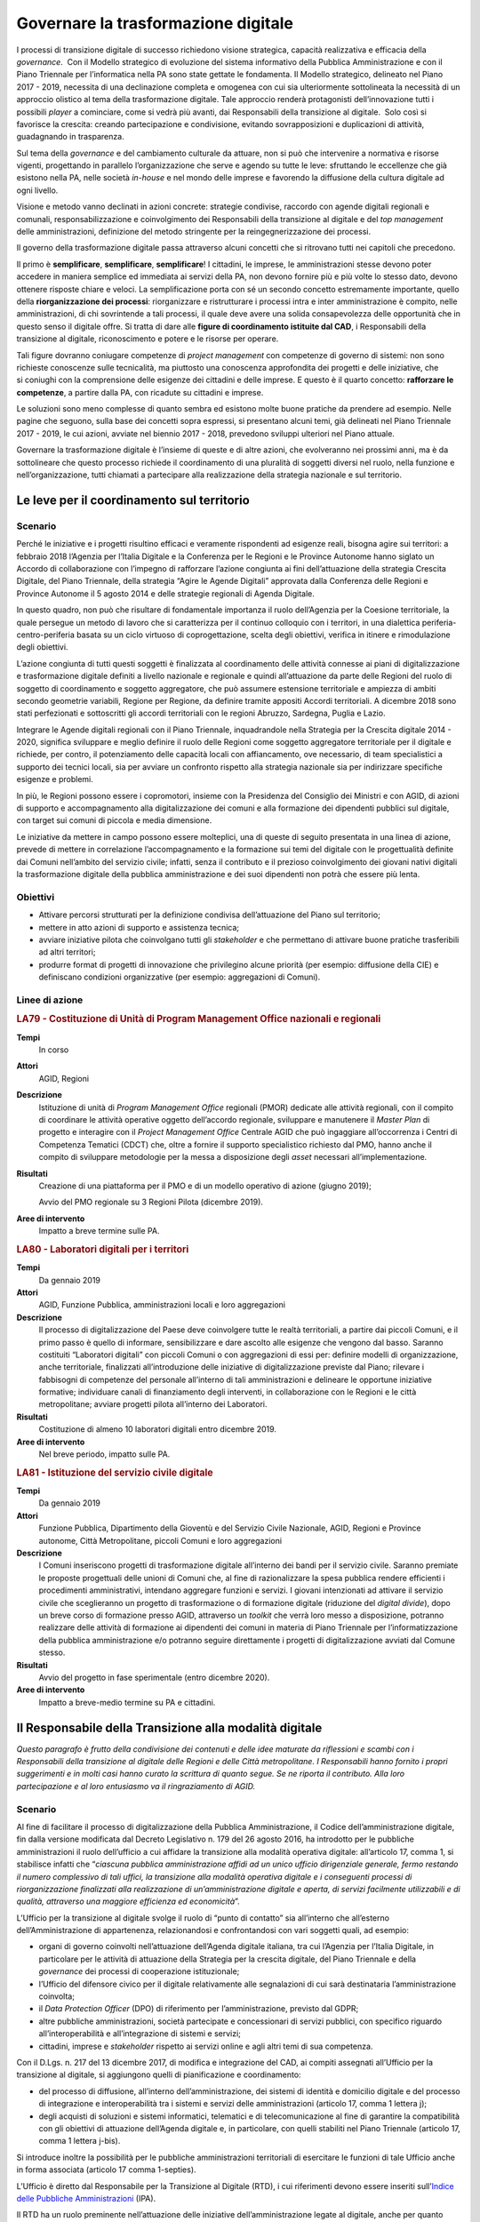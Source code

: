 Governare la trasformazione digitale
====================================

I processi di transizione digitale di successo richiedono visione strategica,
capacità realizzativa e efficacia della *governance*.  Con il Modello
strategico di evoluzione del sistema informativo della Pubblica Amministrazione
e con il Piano Triennale per l’informatica nella PA sono state gettate le
fondamenta. Il Modello strategico, delineato nel Piano 2017 - 2019, necessita di
una declinazione completa e omogenea con cui sia ulteriormente sottolineata la
necessità di un approccio olistico al tema della trasformazione digitale. Tale
approccio renderà protagonisti dell’innovazione tutti i possibili *player* a
cominciare, come si vedrà più avanti, dai Responsabili della transizione al
digitale.  Solo così si favorisce la crescita: creando partecipazione e
condivisione, evitando sovrapposizioni e duplicazioni di attività, guadagnando
in trasparenza.

Sul tema della *governance* e del cambiamento culturale da attuare, non si può
che intervenire a normativa e risorse vigenti, progettando in parallelo
l’organizzazione che serve e agendo su tutte le leve: sfruttando le eccellenze
che già esistono nella PA, nelle società *in-house* e nel mondo delle imprese e
favorendo la diffusione della cultura digitale ad ogni livello.

Visione e metodo vanno declinati in azioni concrete: strategie condivise,
raccordo con agende digitali regionali e comunali, responsabilizzazione e
coinvolgimento dei Responsabili della transizione al digitale e del *top
management* delle amministrazioni, definizione del metodo stringente per la
reingegnerizzazione dei processi.

Il governo della trasformazione digitale passa attraverso alcuni concetti che si
ritrovano tutti nei capitoli che precedono.

Il primo è **semplificare**, **semplificare**, **semplificare**! I cittadini, le
imprese, le amministrazioni stesse devono poter accedere in maniera semplice ed
immediata ai servizi della PA, non devono fornire più e più volte lo stesso
dato, devono ottenere risposte chiare e veloci. La semplificazione porta con sé
un secondo concetto estremamente importante, quello della **riorganizzazione dei
processi**: riorganizzare e ristrutturare i processi intra e inter
amministrazione è compito, nelle amministrazioni, di chi sovrintende a tali
processi, il quale deve avere una solida consapevolezza delle opportunità che in
questo senso il digitale offre. Si tratta di dare alle **figure di coordinamento
istituite dal CAD**, i Responsabili della transizione al digitale,
riconoscimento e potere e le risorse per operare.

Tali figure dovranno coniugare competenze di *project management* con competenze
di governo di sistemi: non sono richieste conoscenze sulle tecnicalità, ma
piuttosto una conoscenza approfondita dei progetti e delle iniziative, che
si coniughi con la comprensione delle esigenze dei cittadini e delle imprese. E
questo è il quarto concetto: **rafforzare le competenze**, a partire dalla PA,
con ricadute su cittadini e imprese.

Le soluzioni sono meno complesse di quanto sembra ed esistono molte buone
pratiche da prendere ad esempio. Nelle pagine che seguono, sulla base dei
concetti sopra espressi, si presentano alcuni temi, già delineati nel Piano
Triennale 2017 - 2019, le cui azioni, avviate nel biennio 2017 - 2018, prevedono
sviluppi ulteriori nel Piano attuale.

Governare la trasformazione digitale è l’insieme di queste e di altre azioni,
che evolveranno nei prossimi anni, ma è da sottolineare che questo processo
richiede il coordinamento di una pluralità di soggetti diversi nel ruolo, nella
funzione e nell’organizzazione, tutti chiamati a partecipare alla realizzazione
della strategia nazionale e sul territorio.

Le leve per il coordinamento sul territorio
-------------------------------------------

Scenario
~~~~~~~~

Perché le iniziative e i progetti risultino efficaci e veramente rispondenti ad
esigenze reali, bisogna agire sui territori: a febbraio 2018 l’Agenzia per
l’Italia Digitale e la Conferenza per le Regioni e le Province Autonome hanno
siglato un Accordo di collaborazione con l’impegno di rafforzare l’azione
congiunta ai fini dell’attuazione della strategia Crescita Digitale, del Piano
Triennale, della strategia “Agire le Agende Digitali” approvata dalla Conferenza
delle Regioni e Province Autonome il 5 agosto 2014 e delle strategie regionali
di Agenda Digitale.

In questo quadro, non può che risultare di fondamentale importanza il ruolo
dell’Agenzia per la Coesione territoriale, la quale persegue un metodo di lavoro
che si caratterizza per il continuo colloquio con i territori, in una dialettica
periferia-centro-periferia basata su un ciclo virtuoso di coprogettazione,
scelta degli obiettivi, verifica in itinere e rimodulazione degli obiettivi.

L’azione congiunta di tutti questi soggetti è finalizzata al coordinamento delle
attività connesse ai piani di digitalizzazione e trasformazione digitale
definiti a livello nazionale e regionale e quindi all’attuazione da parte delle
Regioni del ruolo di soggetto di coordinamento e soggetto aggregatore, che può
assumere estensione territoriale e ampiezza di ambiti secondo geometrie
variabili, Regione per Regione, da definire tramite appositi Accordi
territoriali. A dicembre 2018 sono stati perfezionati e sottoscritti gli accordi
territoriali con le regioni Abruzzo, Sardegna, Puglia e Lazio.

Integrare le Agende digitali regionali con il Piano Triennale, inquadrandole
nella Strategia per la Crescita digitale 2014 - 2020, significa sviluppare e
meglio definire il ruolo delle Regioni come soggetto aggregatore territoriale
per il digitale e richiede, per contro, il potenziamento delle capacità locali
con affiancamento, ove necessario, di team specialistici a supporto dei tecnici
locali, sia per avviare un confronto rispetto alla strategia nazionale sia per
indirizzare specifiche esigenze e problemi.

In più, le Regioni possono essere i copromotori, insieme con la Presidenza del
Consiglio dei Ministri e con AGID, di azioni di supporto e accompagnamento alla
digitalizzazione dei comuni e alla formazione dei dipendenti pubblici sul
digitale, con target sui comuni di piccola e media dimensione.

Le iniziative da mettere in campo possono essere molteplici, una di queste di
seguito presentata in una linea di azione, prevede di mettere in correlazione
l’accompagnamento e la formazione sui temi del digitale con le progettualità
definite dai Comuni nell’ambito del servizio civile; infatti, senza il
contributo e il prezioso coinvolgimento dei giovani nativi digitali la
trasformazione digitale della pubblica amministrazione e dei suoi dipendenti non
potrà che essere più lenta.

Obiettivi
~~~~~~~~~

- Attivare percorsi strutturati per la definizione condivisa dell’attuazione del
  Piano sul territorio;

- mettere in atto azioni di supporto e assistenza tecnica;

- avviare iniziative pilota che coinvolgano tutti gli *stakeholder* e che
  permettano di attivare buone pratiche trasferibili ad altri territori;

- produrre format di progetti di innovazione che privilegino alcune priorità
  (per esempio: diffusione della CIE) e definiscano condizioni organizzative
  (per esempio: aggregazioni di Comuni).

Linee di azione
~~~~~~~~~~~~~~~

.. rubric:: **LA79 - Costituzione di Unità di Program Management Office nazionali e regionali**
   :class: ref
   :name: la79

**Tempi**
  In corso

**Attori**
  AGID, Regioni

**Descrizione**
  Istituzione di unità di *Program Management Office* regionali (PMOR) dedicate
  alle attività regionali, con il compito di coordinare le attività operative
  oggetto dell’accordo regionale, sviluppare e manutenere il *Master Plan* di
  progetto e interagire con il *Project Management Office* Centrale AGID che può
  ingaggiare all’occorrenza i Centri di Competenza Tematici (CDCT) che, oltre a
  fornire il supporto specialistico richiesto dal PMO, hanno anche il compito di
  sviluppare metodologie per la messa a disposizione degli *asset* necessari
  all’implementazione.

**Risultati**
  Creazione di una piattaforma per il PMO e di un modello operativo di azione
  (giugno 2019);

  Avvio del PMO regionale su 3 Regioni Pilota (dicembre 2019).

**Aree di intervento**
  Impatto a breve termine sulle PA.

.. rubric:: **LA80 - Laboratori digitali per i territori**
   :class: ref
   :name: la80

**Tempi**
  Da gennaio 2019

**Attori**
  AGID, Funzione Pubblica, amministrazioni locali e loro aggregazioni

**Descrizione**
  Il processo di digitalizzazione del Paese deve coinvolgere tutte le realtà
  territoriali, a partire dai piccoli Comuni, e il primo passo è quello di
  informare, sensibilizzare e dare ascolto alle esigenze che vengono dal basso.
  Saranno costituiti “Laboratori digitali” con piccoli Comuni o con aggregazioni
  di essi per: definire modelli di organizzazione, anche territoriale,
  finalizzati all’introduzione delle iniziative di digitalizzazione previste dal
  Piano; rilevare i fabbisogni di competenze del personale all’interno di
  tali amministrazioni e delineare le opportune iniziative formative;
  individuare canali di finanziamento degli interventi, in collaborazione con le
  Regioni e le città metropolitane; avviare progetti pilota all’interno dei
  Laboratori.

**Risultati**
  Costituzione di almeno 10 laboratori digitali entro dicembre 2019.

**Aree di intervento**
  Nel breve periodo, impatto sulle PA.

.. rubric:: **LA81 - Istituzione del servizio civile digitale**
   :class: ref
   :name: la81

**Tempi**
  Da gennaio 2019

**Attori**
  Funzione Pubblica, Dipartimento della Gioventù e del Servizio Civile
  Nazionale, AGID, Regioni e Province autonome, Città Metropolitane, piccoli
  Comuni e loro aggregazioni

**Descrizione**
  I Comuni inseriscono progetti di trasformazione digitale all’interno dei bandi
  per il servizio civile. Saranno premiate le proposte progettuali delle unioni
  di Comuni che, al fine di razionalizzare la spesa pubblica rendere efficienti
  i procedimenti amministrativi, intendano aggregare funzioni e servizi. I
  giovani intenzionati ad attivare il servizio civile che sceglieranno un
  progetto di trasformazione o di formazione digitale (riduzione del *digital
  divide*), dopo un breve corso di formazione presso AGID, attraverso un
  *toolkit* che verrà loro messo a disposizione, potranno realizzare delle
  attività di formazione ai dipendenti dei comuni in materia di Piano Triennale
  per l’informatizzazione della pubblica amministrazione e/o potranno seguire
  direttamente i progetti di digitalizzazione avviati dal Comune stesso.

**Risultati**
  Avvio del progetto in fase sperimentale (entro dicembre 2020).

**Aree di intervento**
  Impatto a breve-medio termine su PA e cittadini.

Il Responsabile della Transizione alla modalità digitale
--------------------------------------------------------

*Questo paragrafo è frutto della condivisione dei contenuti e delle idee
maturate da riflessioni e scambi con i Responsabili della transizione al
digitale delle Regioni e delle Città metropolitane. I Responsabili hanno fornito
i propri suggerimenti e in molti casi hanno curato la scrittura di quanto segue.
Se ne riporta il contributo. Alla loro partecipazione e al loro entusiasmo va il
ringraziamento di AGID.*

Scenario
~~~~~~~~

Al fine di facilitare il processo di digitalizzazione della Pubblica
Amministrazione, il Codice dell’amministrazione digitale, fin dalla versione
modificata dal Decreto Legislativo n. 179 del 26 agosto 2016, ha introdotto per
le pubbliche amministrazioni il ruolo dell’ufficio a cui affidare la transizione
alla modalità operativa digitale: all’articolo 17, comma 1, si stabilisce
infatti che “*ciascuna pubblica amministrazione affidi ad un unico ufficio
dirigenziale generale, fermo restando il numero complessivo di tali uffici, la
transizione alla modalità operativa digitale e i conseguenti processi di
riorganizzazione finalizzati alla realizzazione di un’amministrazione digitale e
aperta, di servizi facilmente utilizzabili e di qualità, attraverso una maggiore
efficienza ed economicità*”.

L’Ufficio per la transizione al digitale svolge il ruolo di “punto di contatto”
sia all’interno che all’esterno dell’Amministrazione di appartenenza,
relazionandosi e confrontandosi con vari soggetti quali, ad esempio:

- organi di governo coinvolti nell’attuazione dell’Agenda digitale italiana, tra
  cui l’Agenzia per l’Italia Digitale, in particolare per le attività di
  attuazione della Strategia per la crescita digitale, del Piano Triennale e
  della *governance* dei processi di cooperazione istituzionale;

- l’Ufficio del difensore civico per il digitale relativamente alle segnalazioni
  di cui sarà destinataria l’amministrazione coinvolta;

- il *Data Protection Officer* (DPO) di riferimento per l’amministrazione,
  previsto dal GDPR;

- altre pubbliche amministrazioni, società partecipate e concessionari di
  servizi pubblici, con specifico riguardo all’interoperabilità e
  all’integrazione di sistemi e servizi;

- cittadini, imprese e *stakeholder* rispetto ai servizi online e agli altri
  temi di sua competenza.

Con il D.Lgs. n. 217 del 13 dicembre 2017, di modifica e integrazione del CAD,
ai compiti assegnati all’Ufficio per la transizione al digitale, si aggiungono
quelli di pianificazione e coordinamento:

- del processo di diffusione, all’interno dell’amministrazione, dei sistemi di
  identità e domicilio digitale e del processo di integrazione e
  interoperabilità tra i sistemi e servizi delle amministrazioni (articolo 17,
  comma 1 lettera j);

- degli acquisti di soluzioni e sistemi informatici, telematici e di
  telecomunicazione al fine di garantire la compatibilità con gli obiettivi di
  attuazione dell’Agenda digitale e, in particolare, con quelli stabiliti nel
  Piano Triennale (articolo 17, comma 1 lettera j-bis).

Si introduce inoltre la possibilità per le pubbliche amministrazioni
territoriali di esercitare le funzioni di tale Ufficio anche in forma associata
(articolo 17 comma 1-septies).

L’Ufficio è diretto dal Responsabile per la Transizione al Digitale (RTD), i cui
riferimenti devono essere inseriti sull’`Indice delle Pubbliche Amministrazioni
<http://www.indicepa.gov.it/documentale/index.php>`__ (IPA).

Il RTD ha un ruolo preminente nell’attuazione delle iniziative
dell’amministrazione legate al digitale, anche per quanto riguarda pareri e
verifiche, avendo una particolare attenzione non solo agli aspetti tecnologici
ma anche alle conseguenti necessità e trasformazioni organizzative. Nell’ambito
dell’Ente di appartenenza, ha poteri di impulso e coordinamento per la
realizzazione degli atti preparatori e di attuazione delle pianificazioni
strategiche e programmazioni previste dal Piano Triennale. Tra i suoi compiti
rientrano tra gli altri:

- progettare e coordinare lo sviluppo dei servizi in rete per cittadini e
  imprese, ottimizzando i costi e i tempi di erogazione, promuovendo e attuando
  una semplificazione e riorganizzazione dei processi analogici esistenti e dei
  servizi digitalizzati;

- promuovere e coordinare processi di co-design dei servizi digitali con i
  cittadini;

- pianificare e coordinare le azioni funzionali all’attuazione dei cambiamenti
  organizzativi derivanti dallo sviluppo dei servizi in rete e dal più
  complessivo avanzamento della transizione al digitale, ivi compreso lo
  sviluppo delle competenze necessarie;

- pianificare e gestire la diffusione di sistemi di posta elettronica, strumenti
  di collaborazione, protocollo informatico, firma digitale o firma elettronica
  qualificata e mandato informatico;

- assicurare che siano rispettate le norme in materia di accessibilità;

- garantire l’integrazione e l’interoperabilità tra i sistemi
  dell’amministrazione e il punto di accesso telematico attivato presso la
  Presidenza del Consiglio dei Ministri;

- coordinare i processi interni in tema di digitalizzazione e adozione del
  documento informatico;

- favorire lo sviluppo e la diffusione delle competenze digitali all’interno
  dell’amministrazione;

- indirizzare, pianificare, monitorare gli aspetti correlati alla sicurezza
  informatica dell’amministrazione, anche in conformità con quanto previsto
  dalla normativa vigente in materia di protezione dei dati e di concerto con il
  Responsabile della protezione dei dati (DPO) dell’Ente.

Le azioni da condurre sono in prima battuta quelle di organizzare tavoli tecnici
e gruppi di lavoro con gli RTD con l’eventuale coinvolgimento di *stakeholder*
territoriali/settoriali, per condividere le esperienze relative agli adeguamenti
previsti dal presente Piano e per individuare soluzioni, tecniche ed
organizzative condivise nel rispetto degli standard nazionali vigenti.

L’importanza di tale figura è stata di recente ribadita dalla circolare n. 3 del
2018 del Ministro per la Pubblica Amministrazione, con la quale si sollecitano
tutte le amministrazioni pubbliche a individuare al proprio interno un
Responsabile per la Transizione al Digitale (RTD).

Obiettivi
~~~~~~~~~

- Stimolare le amministrazioni pubbliche a individuare al proprio interno il
  Responsabile per la Transizione al Digitale (RTD);

- rafforzare il ruolo del RTD, costruendo, in collaborazione con il Dipartimento
  della Funzione Pubblica, un sistema condiviso di obiettivi e di indicatori di
  performance; innescare un processo di mutua collaborazione tra i RTD
  attraverso la creazione di un modello di rete che possa stimolare il
  confronto, valorizzare le migliori esperienze e la condivisione di conoscenze
  e di progettualità;

- avviare specifici gruppi di lavoro per l’ottimizzazione delle risorse
  disponibili, l’analisi della normativa vigente in tema di innovazione
  digitale, le possibili semplificazioni dei processi analogici esistenti;

- promuovere processi di coordinamento tra le pubbliche amministrazioni, sia
  nell’ambito dei progetti e delle azioni del Piano Triennale per l’informatica
  nella PA, sia nell’ambito di nuove iniziative che maturino dai territori.

Linee di azione
~~~~~~~~~~~~~~~

.. rubric:: **LA82 - Costituzione della rete dei RTD**
   :class: ref
   :name: la82

**Tempi**
  In corso

**Attori**
  AGID, Dipartimento Funzione Pubblica, PA Centrali, Regioni, Città
  Metropolitane e relativi Comuni Capoluogo

**Descrizione**
  AGID promuove la creazione di un gruppo di lavoro permanente partendo dai
  RTD di PA Centrali, Regioni, Città Metropolitane e relativi Comuni capoluogo,
  per supportare le amministrazioni e attuare gli obiettivi di transizione al
  digitale previsti dal Piano Triennale. Tale rete ha il compito di evidenziare
  e condividere fabbisogni, esperienze e criticità, al fine di definire
  strumenti, metodologie, soluzioni replicabili in tutte le PA. Il Dipartimento
  della Funzione Pubblica e AGID, al fine di rafforzare il ruolo degli RTD,
  costruiscono e condividono modelli organizzativi comuni e obiettivi di
  performance correlati alla digitalizzazione.

  Riunioni periodiche e tematiche dei RTD consentiranno di definire tavoli di
  lavoro specifici al cui interno le Amministrazioni avranno un ruolo proattivo
  nel condividere dati, esperienze, proposte. A tale scopo saranno utilizzati
  spazi di discussione (es. forum.italia.it) e gruppi di lavoro online.

**Risultati**
  AGID istituisce la rete dei RTD (entro marzo 2019) e promuove la costituzione
  di una conferenza permanente dei RTD (entro dicembre 2019).

**Aree di intervento**
  Impatto a breve termine sulle PA.

.. rubric:: **LA83 - Iniziative della Rete dei RTD**
   :class: ref
   :name: la83

**Tempi**
  Da luglio 2019

**Attori**
  AGID, Dipartimento Funzione Pubblica, Formez, SNA, PA Centrali, Regioni, Città
  Metropolitane e relativi Comuni capoluogo

**Descrizione**
  Per collaborare alla realizzazione della trasformazione digitale AGID supporta
  i RTD mettendo a disposizione figure di supporto specialistico, strumenti e
  aree di collaborazione, che hanno l’obiettivo di trasferire conoscenze e
  strategie di digitalizzazione da attuare all’interno delle amministrazioni per
  la realizzazione del Piano e di accrescimento della capacità amministrativa,
  come spazi di discussione, e gruppi di lavoro online. La Rete dei RTD, in
  sinergia con gli attori indicati, elabora e utilizza risorse comuni (es.:
  modelli applicativi e studi), promuove attività di formazione di competenze
  digitali specialistiche e trasversali, avvia iniziative di sensibilizzazione e
  diffusione, anche sul territorio anche allo scopo di valorizzare le migliori
  *best practice*.

**Risultati**
  La Rete dei RTD sviluppa modelli applicativi e studi e promuove incontri ed
  eventi di formazione, divulgazione, condivisione (entro dicembre 2019).

**Aree di intervento**
  Impatto a breve termine sulle PA.

Il monitoraggio
---------------

Scenario
~~~~~~~~

AGID è chiamata istituzionalmente a svolgere l’attività di monitoraggio dello
stato di attuazione della crescita digitale a livello nazionale e territoriale,
in quanto organismo responsabile della condizionalità ex ante 2.1 stabilita
dall’Accordo di Partenariato 2014 - 2020.

In sede di approvazione della “Strategia per la crescita digitale”, la
Commissione Europea ha proposto di “*continuare ad aggiornare il sistema di
monitoraggio al fine di garantire un adeguato ed efficiente follow up di tutte
le azioni della strategia e dei relativi risultati attesi, sia a livello
nazionale che livello regionale, attraverso opportuna quantificazione degli
indicatori*”.

Il monitoraggio delle linee di azione presenti nella citata Strategia e nel
Piano Triennale è pertanto componente fondamentale del processo di
trasformazione digitale perché permette, a partire dalla ricognizione delle
strategie regionali, la rilevazione degli stati di avanzamento dei progetti.

A tal fine è fondamentale, tra l’altro, la valorizzazione di indicatori coerenti
con quelli previsti dalla citata “Strategia per la crescita digitale” e con
quelli previsti dalla programmazione europea 2014 - 2020 con l’obiettivo di
individuare le criticità e le relative soluzioni correttive.

È quanto mai necessario ribadire che l’azione di monitoraggio deve riguardare
anche gli obiettivi e le linee di azione riportate nel Piano e, pertanto, deve
essere attuata considerando tutti i soggetti chiamati a realizzare le linee di
azione dell’Agenda digitale, siano esse amministrazioni centrali o territoriali.

Obiettivi
~~~~~~~~~

- Definire una metodologia che consenta di individuare tutti gli indicatori
  pertinenti per la misurazione delle Agende digitali regionali, la loro
  puntuale tassonomia e soprattutto la modalità di reperimento dei dati che ne
  consentono la misurazione;

- far partecipare le amministrazioni centrali e locali alla definizione delle
  modalità e alla raccolta dei dati utili al calcolo degli indicatori, così come
  definiti anche attraverso le attività dei *Project manager office*;

- facilitare la rappresentazione dell’avanzamento ed eventuali criticità, non
  solo per ottenere una visione di insieme, ma anche per permettere a ciascuna
  amministrazione di verificare i dati del proprio ambito/territorio;

- monitorare gli aspetti tecnici (verifica della realizzazione delle azioni
  pianificate dalle PA), gli aspetti economici (raccolta sistematica dei dati di
  spesa ICT delle PA) e gli aspetti di risultato (rilevazione degli indicatori)
  sull’attuazione del Piano Triennale e delle Agende digitali regionali;

- valorizzare i contenuti e i dati prodotti a livello nazionale e territoriale,
  promuovendo una funzione di coordinamento per una interpretazione univoca e
  condivisa.

Linee di azione
~~~~~~~~~~~~~~~

.. rubric:: **LA84 - Evoluzione della strategia di monitoraggio**
   :class: ref
   :name: la84

**Tempi**
  Da gennaio 2019

**Attori**
  AGID e PA coinvolte

**Descrizione**
  AGID ha avviato un’attività di ricognizione e di definizione delle modalità di
  calcolo degli attuali indicatori presenti nella Strategia per la crescita
  digitale, accogliendo peraltro le sollecitazioni in tal senso pervenute da
  amministrazioni territoriali ed enti nel corso di specifici incontri sul tema
  [1]_. Tale ricognizione è stata lo spunto per individuare nuovi indicatori per
  monitorare, con maggiore incisività, le iniziative strategicamente rilevanti
  per AGID e per riflettere sulla definizione di una metodologia univoca per la
  raccolta dei dati utili alla misurazione dei diversi indicatori individuati.
  Per il consolidamento della metodologia si intende coinvolgere, in modo
  permanente, le amministrazioni territoriali che si confronteranno per:

  - individuare un livello comune minimo di dati da rilevare presso tutte le
    amministrazioni;

  - individuare modalità di reperimento dei dati senza gravare sulle
    amministrazioni che detengono il dato evitando di dover fornire sempre gli
    stessi dati;

  - individuare una correlazione con gli indicatori dell’*eGovernment
    Benchmark* per consentire la verifica degli impatti degli avanzamenti sugli
    indicatori definiti dall’Europa.

  - aggiornare la metodologia in funzione delle strategie di contesto (es.
    aggiornamenti del Piano Triennale, nuova programmazione 2021 - 2027, ecc.);

  - definire le rappresentazioni e i *dataset* comuni che saranno gestiti dalla
    piattaforma di monitoraggio.

  .. [1] Come riportato nel verbale dell’incontro svoltosi presso la sede
   dell’AGID il 27 novembre scorso alla presenza dei rappresentanti di ISTAT,
   dell’Agenzia per la Coesione Territoriale, di alcune Regioni e di altri
   soggetti.

**Risultati**
  Definizione di una metodologia utile a monitorare le agende digitali regionali
  e gli interventi di trasformazione digitale (entro dicembre 2019).

**Aree di intervento**
  Impatto a breve termine sulle PA.

.. rubric:: **LA85 - Rilascio e messa in esercizio della piattaforma di monitoraggio**
   :class: ref
   :name: la85

**Tempi**
  Da giugno 2019

**Attori**
  AGID e PA coinvolte

**Descrizione**
  Verrà rilasciata la piattaforma di monitoraggio sulla base della quale si
  avvierà la sperimentazione di applicazione del modello di monitoraggio per la
  raccolta dei dati utili al calcolo degli indicatori. La piattaforma consentirà
  anche il monitoraggio delle attività dei *Program Management Office* e dovrà
  essere in grado di:

  - raccogliere le informazioni provenienti da diverse basi dati in maniera
    automatizzata o grazie alla collaborazione di altre Amministrazioni che
    detengono i dati. Questa seconda modalità sarà garantita grazie all’accesso
    tramite SPID ad un’area specifica della piattaforma di monitoraggio,
    definita per l’imputazione periodica dei dati sulla base dell’indicatore da
    alimentare;

  - mostrare pubblicamente l’avanzamento di tutti gli indicatori individuati (di
    avanzamento delle azioni del Piano, di output e di risultato coerenti con la
    “Strategia per la crescita digitale”, ecc.) consentendo di filtrarli
    attraverso diverse dimensioni di analisi (per territorio, per periodo di
    rilevazione, per tematica, ecc.);

  - rappresentare i dati in forma grafica e intuitiva, consentendone la
    disponibilità in formato aperto.

**Risultati**
  Piattaforma di monitoraggio in esercizio per la raccolta dei dati e la
  rappresentazione degli indicatori (dicembre 2019).

**Aree di intervento**
  Impatto a breve termine sulle PA.

Il rafforzamento delle competenze
---------------------------------

Scenario
~~~~~~~~

L’evoluzione tecnologica e le conseguenti richieste di servizi digitali da parte
del cittadino portano la necessità di identificare dei modelli di riferimento
per definire iniziative formative, di valutazione (*assessment*) e di
valorizzazione delle competenze digitali. Nell’ambito del tema, si può parlare
di tre livelli di intervento:

- **competenze digitali di base**: si tratta delle competenze essenziali per
  interagire con il mondo digitale. Su tale tematica AGID ha reso disponibile la
  traduzione italiana del modello europeo DigComp 2.1, contenente 5 dimensioni
  (Alfabetizzazione su informazione e dati, collaborazione e comunicazione,
  creazione di contenuti digitali, sicurezza, risolvere problemi) su 8 livelli
  (2 livelli base, due intermedi, due avanzati, due di alta specializzazione).
  Grazie a tale modello, le amministrazioni possono pianificare interventi
  formativi per incrementare le competenze in specifici ambiti (ad es.
  formazione al cittadino e/o al personale sul tema dell’uso sicuro della rete),
  indirizzando i soggetti erogatori dell’attività formativa alla mappatura del
  percorso formativo rispetto al modello europeo;

- **competenze digitali specialistiche**: su questo tema l’Italia è
  all’avanguardia nella catalogazione delle competenze professionali ICT. Grazie
  all’attività di normazione tecnica sono disponibili delle catalogazioni di
  profili professionali ICT di tipo generalistico (23 profili) e specialistico
  (attualmente 25 profili per il Web, 12 per la sicurezza informatica e 5 per
  l’informazione geografica), che hanno portato AGID a predisporre delle Linee
  guida per l’aggiornamento del dizionario profili ICT. Su tale catalogazione
  sono state definite attività di mappatura di ulteriori tipologie di
  catalogazione (ad es. Consip, ISTAT) al fine di armonizzare le terminologie
  utilizzate sul mercato;

- **competenze digitali di e-leadership**: la necessità di trasformare la PA in
  ottica digitale porta all’esigenza di fornire competenze di leadership
  digitale (*e-leadership*) alle figure con compiti decisionali. In tale ottica,
  l’iniziativa di AGID di rendere disponibili specifiche Linee guida per
  l’*e-leadership* consentirà alle amministrazioni di comprendere i fabbisogni
  di interventi organizzativi e formativi.

Su questi temi, già a seguito della pubblicazione del precedente Piano
Triennale, il Dipartimento della Funzione pubblica ha promosso il progetto
Competenze digitali per la PA che punta ad accelerare i processi di
trasformazione digitale della PA e a migliorarne i servizi, consentendo a tutti
i dipendenti pubblici di poter accedere a piani formativi personalizzati per
accrescere le proprie competenze in ambito digitale.

In prima stesura è stato realizzato un Syllabus (grazie ad un gruppo di lavoro,
costituito da esperti di formazione e competenze digitali) che definisce
l’insieme di conoscenze e abilità digitali considerate chiave per la pubblica
amministrazione, quali ad esempio: la gestione di dati e informazioni, la
sicurezza, i servizi on line, la comunicazione, la conoscenza di tecnologie
emergenti. Il documento è stato messo in consultazione fino a dicembre 2018.

I risultati della consultazione saranno presi in considerazione dal Dipartimento
della funzione pubblica ai fini della redazione del testo finale, con
l’obiettivo di adottare un quadro condiviso delle competenze digitali di base e
offrire un’offerta formativa mirata.

Nell’ultimo biennio la Scuola Nazionale dell’Amministrazione (SNA) e il Formez,
in collaborazione con AGID e Team per la trasformazione digitale, hanno avviato
e hanno in corso una intensa attività di formazione rivolta ai dipendenti della
Pubblica Amministrazione. La programmazione delle iniziative organizzate dalla
SNA è disponibile sul sito della `Scuola Nazione dell’Amministrazione
<http://www.sna.gov.it>`__; i contenuti e la programmazione dei *webinar*
organizzati dal Formez sono disponibili sulle pagine del `sito dedicato
<http://eventipa.formez.it/lista-eventi>`__.

Obiettivi
~~~~~~~~~

- Individuare strumenti per lo sviluppo di capitale umano, tecnologie e servizi
  orientati a conseguire una maggiore efficienza dei processi organizzativi;

- individuare specifiche competenze tecnico-professionali al fine di
  identificare personale dipendente pubblico competente sulla cultura digitale
  per supportare le attività del Responsabile Transizione al Digitale della PA;

- sostenere la trasformazione della Pubblica Amministrazione migliorando le
  competenze digitali - attraverso percorsi formativi e processi di
  accrescimento della capacità amministrativa - e l’orientamento alla
  semplificazione e digitalizzazione dei territori come fattore abilitante per
  la crescita sostenibile del sistema Paese, cogliendo le opportunità di
  finanziamento disponibili.

Linee di azione
~~~~~~~~~~~~~~~

.. rubric:: **LA86 - Progettazione ed erogazione di corsi di ICT project management per RTD**
   :class: ref
   :name: la86

**Tempi**
  Da gennaio 2019

**Attori**
  SNA, Formez, AGID, Team per la trasformazione digitale, altre strutture
  formative della PA, centri di ricerca e mondo accademico, PA coinvolte

**Descrizione**
  Tutte le strutture formative della PA saranno impegnate a progettare ed
  erogare corsi dedicati ai Responsabili della transizione al digitale, a vari
  livelli di approfondimento e con differenti modalità di veicolazione dei
  contenuti: da corsi brevi i cui contenuti vengono riassunti in brevi manuali
  (*quick reference manual*), a webinar e MOOC, a corsi di approfondimento sui
  temi del Piano Triennale, a veri e propri master sulla reingegnerizzazione dei
  processi.

**Risultati**
  Almeno 10 iniziative di formazione erogate per ciascuna annualità del Piano
  Triennale: almeno 30 iniziative alla fine del triennio (dicembre 2021).

**Aree di intervento**
  Impatto a breve termine sulle PA.

.. rubric:: **LA87 - Progettazione ed erogazione di iniziative di formazione di base e specialistica per PA**
   :class: ref
   :name: la87

**Tempi**
  Da gennaio 2019

**Attori**
  SNA, Formez, AGID, Team per la trasformazione digitale, altre strutture
  formative della PA, centri di ricerca e mondo accademico

**Descrizione**
  Facendo seguito all’esperienza condotta nell’ambito del precedente Piano
  Triennale, è in corso la progettazione e la realizzazione iniziative di
  formazione di base e di formazione specialistica per i dipendenti delle PA,
  con due finalità: fornire a tutti, anche a chi non si occupa di informatica,
  un quadro per orientarsi in tema di trasformazione digitale del Paese ed
  illustrarne i vantaggi in tema di semplificazione e migliore efficienza della
  macchina amministrativa. Le attività di erogazione di seminari in presenza, di
  *webinar* di alfabetizzazione e di corsi specialistici saranno organizzate sia
  livello nazionale, sia insieme con Regioni, Città metropolitane, Comuni,
  offrendo modelli innovativi di formazione.

**Risultati**
  Almeno 50 iniziative di formazione erogate alla fine del triennio 2019 - 2021.

**Aree di intervento**
  Impatto a breve termine sulle PA.

Prime iniziative verso cittadini e imprese
------------------------------------------

Scenario
~~~~~~~~

**Difensore civico per il digitale.** La legge delega n. 124 del 7 agosto 2015
contiene, nell’articolo 1, la Carta della Cittadinanza digitale, un forte
segnale a supporto dell’intenzione del legislatore di rafforzare e rendere
effettivi i diritti digitali dei cittadini nei confronti delle amministrazioni
pubbliche. Nello specifico, viene esplicitato l’obiettivo di garantire l’equità
di trattamento dei cittadini e una capacità di accesso alla rete uniformemente
distribuita nei principali ambiti di tutela per il cittadino, quali l’uso delle
tecnologie, l’identità digitale, il domicilio digitale, i pagamenti con le
modalità informatiche e la comunicazione mediante le tecnologie
dell’informazione.

La riforma del Codice dell’amministrazione digitale (CAD) intervenuta di recente
ha rafforzato il principio dell’esercizio dei diritti digitali.

La figura del Difensore civico per il digitale, prevista in precedenza presso
ogni amministrazione pubblica, ha assunto oggi la funzione di difensore unico a
livello nazionale, con il compito di raccogliere le segnalazioni relative alle
presunte violazioni del Codice dell’amministrazione digitale o di ogni altra
norma in materia di digitalizzazione e innovazione, a garanzia dei diritti di
cittadinanza digitali dei cittadini e delle imprese.

Tali diritti si concretizzano principalmente nella possibilità per il cittadino
e le imprese di utilizzare l’identità digitale, il domicilio digitale, i
pagamenti con le modalità informatiche e la comunicazione mediante le tecnologie
dell’informazione. Le segnalazioni possono essere presentate da chiunque, il
Difensore esamina le segnalazioni e, qualora le ritenga fondate, invita il
soggetto responsabile a porvi rimedio tempestivamente e pubblica la relativa
decisione online.

Il Difensore civico per il digitale svolge una funzione di supporto ai cittadini
e alle imprese per rendere effettivo l’esercizio dei diritti di cittadinanza
digitale.  La conoscenza di eventuali criticità operative rilevate presso le
pubbliche amministrazioni consentirà di individuare più facilmente eventuali
azioni da intraprendere o possibili provvedimenti correttivi da adottare per
migliorare l’azione amministrativa nel suo complesso. Inoltre, il Difensore
decide, su segnalazione dell’utente, ai fini della corretta attuazione della
legge relativa agli strumenti informatici per persone con disabilità (in
base al comma 3, dell’articolo 3-quinquies della legge n. 4/2004 aggiornata dal
D.Lgs. 106/2018).

**Domicilio digitale.** Il decreto legislativo 217 del 13 dicembre 2017 ha
introdotto i domicili digitali dei cittadini e dei soggetti che a titolo
volontario vogliano eleggere tale domicilio per ricevere le comunicazioni da
parte delle PA e dei gestori di servizi pubblici.

**Patto per la semplificazione.** Per ciò che concerne le iniziative e gli
impatti che il Piano avrà sulle imprese, sarà necessario realizzare stretti
collegamenti con quelle del Patto per la Semplificazione in corso di definizione
da parte del Dipartimento della Funzione Pubblica.

L’Agenda della semplificazione 2015 - 2017, in fase di aggiornamento, ha già
messo in campo un intervento particolarmente significativo a favore delle
imprese: quello della semplificazione amministrativa degli sportelli unici delle
attività produttive e dell’edilizia. Si tratta di una linea di azione ancora in
corso, di seguito delineata.

Obiettivi
~~~~~~~~~

- Realizzare una rete costituita dal Difensore civico per il digitale e dai
  Responsabili per la transizione digitale e avviare una sinergica e proficua
  collaborazione per pianificare e coordinare iniziative finalizzate ad una più
  efficace erogazione di servizi in rete e ad una effettiva diffusione del
  digitale per i cittadini e le imprese;

- supportare l’attuazione della cittadinanza digitale nella tutela del suo
  diritto/dovere: diritto del cittadino digitale alla fruizione dei servizi;
  dovere del cittadino ad adeguarsi alle modalità richieste dall’*eGovernment*
  per poter esercitare il suo diritto;

- realizzare l’infrastruttura per la gestione dei domicili digitali delle
  persone fisiche e degli enti di diritto privato non già obbligati all’elezione
  di un domicilio digitale. Definire le azioni di comunicazione verso le PA e i
  gestori di pubblici servizi che devono utilizzare i domicili digitali.

- dal punto di vista della progettazione e dell’erogazione dei servizi pubblici
  digitali: superare la “logica dell’adempimento” per cui il controllo esteso
  previsto dalla norma implica di richiedere in continuazione le medesime
  informazioni a cittadini e imprese. Il principio va ribaltato: l’informazione,
  che deve essere fornita da impresa/cittadino alla PA una sola volta, diviene
  patrimonio della Pubblica Amministrazione nel suo complesso in un’ottica di
  circolazione continua e arricchita;

- per ciò che riguarda la semplificazione amministrativa: puntare alla
  semplificazione e standardizzazione procedurale, che si realizza attraverso
  una serie di azioni che vanno dall’ampliamento della ricognizione dei
  procedimenti aventi un impatto sui cittadini e imprese per le attività
  produttive all’ulteriore riduzione dei procedimenti ancora assoggettati ad
  autorizzazioni, passando dal completamento della standardizzazione della
  modulistica e della predisposizione dei relativi schemi dati XML.

Linee di azione
~~~~~~~~~~~~~~~

.. rubric:: **LA88 - Interazione della figura del Difensore civico per il digitale con la rete dei Responsabili per la transizione al digitale**
   :class: ref
   :name: la88

**Tempi**
  Da luglio 2019

**Attori**
  AGID, amministrazioni centrali

**Descrizione**
  Individuazione e valutazione di modelli possibili utilizzabili di interazione
  tra i Responsabili per la transizione al digitale delle amministrazioni
  centrali e il Difensore civico; avvio di una sperimentazione per la creazione
  di una rete sinergica.

**Risultati**
  AGID e amministrazioni centrali avviano le attività della rete (da gennaio
  2020).

**Aree di intervento**
  Impatto a breve e medio termine sulle PA.

.. rubric:: **LA89 - Redazione Guida sui diritti di cittadinanza digitale**
   :class: ref
   :name: la89

**Tempi**
  In corso

**Attori**
  AGID

**Descrizione**
  Predisposizione di una Guida per i cittadini che illustri i principali diritti
  digitali contenuti nel CAD che regolano e semplificano il rapporto dei
  cittadini e delle imprese nei confronti della PA.  Il documento nasce per
  essere strumento, pratico e agile, a disposizione dei cittadini e delle
  imprese per informarsi ed essere aggiornati sui propri diritti digitali e
  sulle forme di tutela nel caso in cui le amministrazioni non consentano loro
  di esercitarli.

  La Guida è, inoltre, uno strumento di trasparenza, volto anche a generare
  conoscenza e consapevolezza dei diritti dei cittadini e delle imprese di usare
  in modo accessibile ed efficace le tecnologie nei rapporti e nelle
  comunicazioni con le pubbliche amministrazioni. Oltre alla descrizione del
  diritto, nel documento è possibile trovare l’indicazione:

  - delle piattaforme abilitanti (quali ad esempio: pagoPA, Anagrafe Nazionale
    della Popolazione Residente (ANPR), Sistema pubblico d’identità digitale
    (SPID), Carta d’identità digitale (CIE), Fatturazione Elettronica, ecc.);

  - dei riferimenti normativi ed eventuali provvedimenti attuativi;

  - degli strumenti specifici di tutela.

  La parte conclusiva è dedicata alle forme di tutela nei confronti delle
  pubbliche amministrazioni.

**Risultati**
  AGID pubblica la Guida dei diritti di cittadinanza digitale (entro dicembre
  2019).

**Aree di intervento**
  Impatto a breve termine sui cittadini.

.. rubric:: **LA90 - La semplificazione amministrativa degli sportelli unici delle attività produttive e dell’edilizia**
   :class: ref
   :name: la90

**Tempi**
  In corso

**Attori**
  Funzione pubblica, AGID, Regioni, Comuni, Sistema camerale, Enti Terzi
  (Amministrazioni locali e centrali)

**Descrizione**
  A partire dalla ricognizione dei procedimenti amministrativi, si definiranno,
  secondo un approccio BPM (*Business process management*), i processi
  inter-istituzionali per l’attuazione dei regimi amministrativi.
  Contestualmente andrà continuata l’attività di standardizzazione della
  modulistica per le restanti attività produttive con relativa elaborazione
  degli schemi dati XML.

  Tutti i moduli, i relativi schemi e i connessi processi interistituzionali,
  verranno veicolati mediante nuovi Accordi in Conferenza unificata.

**Risultati**
  Report di monitoraggio del livello di adozione della modulistica
  standardizzata da parte delle amministrazioni interessate e dei relativi
  schemi XML che dovrà partire:

  - dalla presenza della nuova modulistica standardizzata sui siti web
    istituzionali delle amministrazioni interessate;

  - dalla verifica dell’utilizzo degli schemi dati XML all’interno dei servizi
    digitali realizzati dalle PA (dicembre 2019).

**Aree di intervento**
  Impatto a breve termine su PA e imprese.

.. admonition:: Focus. Semplificare: una buona pratica

   .. rubric:: “Il modello di gestione del progetto sulla semplificazione
      amministrativa degli sportelli unici delle attività produttive (SUAP) e
      dell’edilizia (SUE)”

   *Si ringraziano il Dipartimento della Funzione Pubblica e le Regioni per il
   contributo alla redazione di questo focus.*

   Nell’ambito della semplificazione amministrativa, relativamente agli
   sportelli unici delle attività produttive (SUAP) e dell’edilizia (SUE), si è
   avviato il passaggio da un approccio autorizzativo-centrico ad uno
   impresa-centrico, attraverso l’incremento dell’interoperabilità delle
   soluzioni software realizzate o in via di realizzazione. Un ruolo
   fondamentale in questa trasformazione passa attraverso una preliminare
   analisi ragionata dei moduli, al fine di determinare le porzioni informative
   comuni e quelle specifiche di ogni singolo modulo. Ciò è la premessa per
   ottimizzare la richiesta di dati all’impresa: riconducendo la richiesta di
   informazione ad una sola istanza per l’informazione comune e una sola
   istanza per la porzione di informazione specifica di ogni modulo.

   La definizione e condivisione a livello nazionale dei moduli è condizione
   necessaria per una razionalizzazione dei sistemi informatici che implementano
   i SUAP e SUE.  Sin dall’inizio vi è stata la piena consapevolezza che per la
   definizione di un’architettura logica condivisa, presupposto per la
   interoperabilità dei sistemi informatici, si dovesse assicurare:

   - la capitalizzazione delle esperienze pregresse realizzate dai soggetti
     coinvolti (comuni, regioni, Sistema Camerale);

   - la mediazione tra l’esigenza di standardizzazione e l’impatto sulle
     soluzioni in esercizio;

   - la definizione di protocolli di comunicazione tra gli attori che permettano
     l’interoperabilità dei sistemi indipendentemente dalle scelte organizzative
     e tecnologiche dei Comuni e degli Enti terzi.

   Per il raggiungimento degli obiettivi posti è stato costituito dal
   Dipartimento di Funzione Pubblica il Tavolo tecnico per l’interoperabilità
   della Semplificazione Amministrativa. Il coordinamento tecnico informatico è
   stato assegnato all’AGID, che a valle dell’analisi preliminare del
   contesto, ha individuato i seguenti Gruppi di lavoro (GdL):

   - **GdL – XML Schema**: ha il compito di definire gli XML Schema per la
     formalizzazione dei moduli condivisi a livello nazionali e approvati in
     Conferenza unificata. Il GdL assicura anche il mantenimento degli XML
     Schema definiti dando seguito alle necessarie azioni di refactoring.

   - **GdL – Architetture:** attraverso l’individuazione dei processi operativi
     per l’implementazione dei procedimenti amministrativi di interesse dei
     SUAP, utilizzando la rappresentazione formale garantita da BPMN (*Business
     Process Modeling Notation*), determina i componenti architetturali e le
     interfacce di servizio per la loro iterazione. Le “interfacce di servizio”
     sono definite in coerenza con il “Modello di interoperabilità della PA”.

   Le modalità di lavoro prevedono che ogni GdL individui il dettaglio delle
   azioni e dei *deliverables* da realizzarsi per assicurare l’obiettivo
   assegnatogli, sempre condivisi e valutati dal tavolo tecnico.

   Per favorire la condivisione tra i partecipanti ai GdL, si sono utilizzati
   una serie di strumenti di lavoro collaborativi per la condivisione del codice
   prodotto e strumenti per la redazione condivisa dei documenti prodotti dai
   GdL.

   Relativamente alla condivisione del codice prodotto, il *repository*
   utilizzato, essendo ad accesso pubblico, ne assicura l’immediata fruibilità a
   tutti gli *stakeholder* quali Pubbliche Amministrazioni e Imprese fornitrici
   di soluzioni applicative.

   L’iniziativa qui sintetizzata si configura come una buona pratica delle
   sinergie ottenibili dalla collaborazione tra PA in virtù dei risultati che
   sta riuscendo a conseguire, in un’ottica modulare e sequenziale:

   - prosegue nell’esperienza di lavoro condiviso attuata ai tavoli della
     semplificazione che ha portato a seguito dell’individuazione dei regimi
     amministrativi;

   - individua gli obiettivi e le loro priorità al fine di selezionare quelli
     perseguibili con le risorse (economiche e temporali) esistenti;

   - tiene conto delle soluzioni in essere e dei relativi investimenti;

   - crea un modello che permetta, attraverso la razionalizzazione e
     standardizzazione, alle amministrazioni interessate l’implementazione o
     adozione di soluzioni informatiche interoperabili;

   - coinvolge tutti i portatori di interessi attraverso la partecipazione a
     gruppi di lavoro su specifici temi.

   .. rubric:: “Il Fascicolo informatico di impresa quale applicazione pratica
      del principio once only”

   *Si ringrazia Unioncamere per il contributo alla redazione di questo focus.*

   Il percorso di perfezionamento del progetto realizzativo del Fascicolo
   informatico di impresa ha avuto un forte impulso propulsivo con la
   pubblicazione del decreto legislativo n.219 del 2016 (riforma delle Camere di
   commercio) ove all’articolo 2, comma 2, lettera b) si dispone che tra i
   compiti e le funzioni assegnate alle Camere di commercio vi è la formazione e
   gestione del Fascicolo informatico di impresa in cui sono raccolti dati
   relativi alla costituzione, all’avvio e all’esercizio delle attività
   d’impresa, … *omissis.*

   Il Fascicolo informatico di impresa è pertanto un’area virtuale informatica
   (repository nazionale), nella quale sono contenuti tutti i documenti
   rilevanti ai fini dell’esercizio dell’attività di impresa, raccolti
   sistematicamente a partire dalla prima occasione in cui l’imprenditore li ha
   trasmessi a qualsiasi amministrazione pubblica, tipicamente in occasione
   dello svolgimento di un adempimento.

   Il metodo di raccolta dei documenti è basato sull’obbligo, posto in capo ai
   responsabili di procedimenti amministrativi (a partire dai SUAP), di inviare
   con modalità informatica una copia dei provvedimenti istruiti alla Camera di
   commercio nella cui circoscrizione l’impresa ha sede, per il loro inserimento
   nel Fascicolo informatico d’impresa. Tale fonte primaria viene integrata dal
   riversamento massivo di documenti trattati da Autorità competenti che operano
   per le imprese o con le imprese: ad esempio, Accredia conferisce
   periodicamente tutte le certificazioni di qualità emesse a favore di imprese
   dagli organismi di certificazione accreditati e i dati sono resi disponibili
   tramite il Fascicolo.

   La ponderosa massa di documenti che giunge al Fascicolo, raccolta in capo
   alla sede dell’impresa così come referenziata nel Registro delle imprese, è
   organizzata in classi omogenee per rendere semplice il rinvenimento di
   documenti da parte dei soggetti pubblici che, in occasione di un’istruttoria
   o di una verifica di autocertificazione, possono autonomamente interrogare il
   Fascicolo, anche attraverso interfacce di servizio, per conoscere quanto è
   già noto sull’impresa: documenti già forniti dall’impresa stessa e/o dalle
   altre autorità competenti, a partire da Unioncamere. Si determina così un
   processo che realizza un doppio risultato:

   1. evitare richieste superflue di documenti facilmente rintracciabili nel
      Fascicolo, realizzando il principio *once only*;

   2. introdurre elementi di efficienza e certezza nella pratica istruttoria.

   Infine, attraverso il `Cassetto digitale dell’imprenditore
   <https://impresa.italia.it/itlg/app/public/#/login>`__ realizzato da
   InfoCamere, dal quale (con SPID o CNS) è possibile accedere gratuitamente
   alle informazioni e ai documenti ufficiali dell’impresa, compreso l’intero
   disporre contenuto del Fascicolo.

   A fine 2018, la piattaforma digitale realizzata dalla Camere di commercio per
   gestire il Fascicolo informatico di impresa, conteneva poco più di 7.500.000
   documenti ripartiti in oltre 1.000.000 di fascicoli di altrettante imprese
   distribuite nell’intero territorio nazionale. Una base consistente di
   informazioni in continua evoluzione grazie all’intensificazione della
   cooperazione gli Enti locali e le Autorità competenti e all’uso di modelli di
   interoperabilità, attualmente in corso di realizzazione con AGID e le
   amministrazioni interessate.
